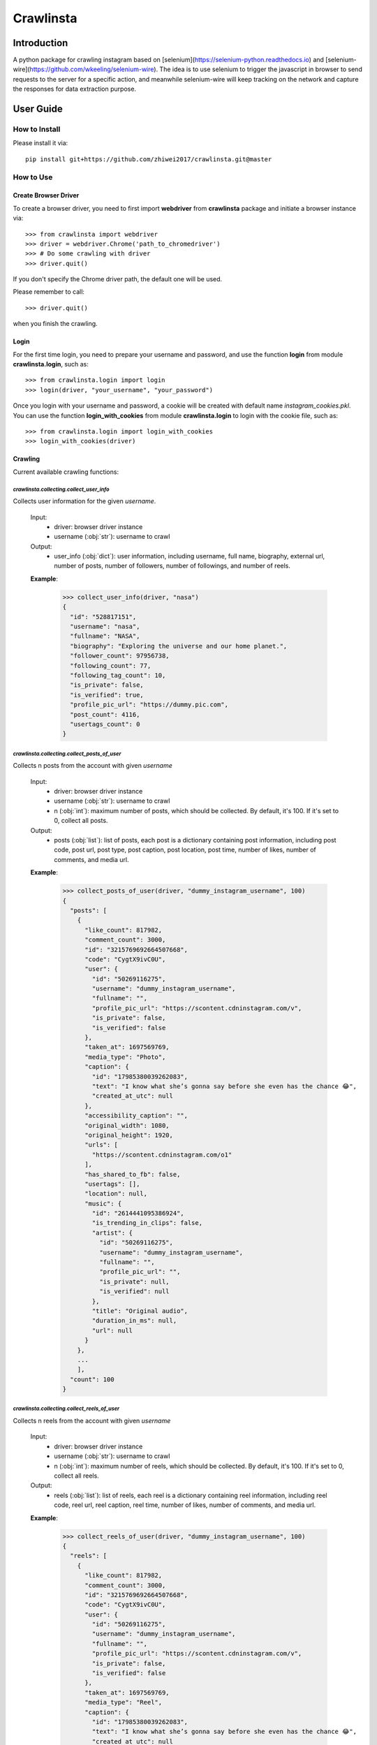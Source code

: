 Crawlinsta
==========

Introduction
------------
A python package for crawling instagram based on [selenium](https://selenium-python.readthedocs.io)
and [selenium-wire](https://github.com/wkeeling/selenium-wire). The idea is to use selenium
to trigger the javascript in browser to send requests to the server for a specific action,
and meanwhile selenium-wire will keep tracking on the network and capture the responses
for data extraction purpose.

User Guide
----------

How to Install
++++++++++++++

Please install it via::

    pip install git+https://github.com/zhiwei2017/crawlinsta.git@master

How to Use
++++++++++

Create Browser Driver
~~~~~~~~~~~~~~~~~~~~~
To create a browser driver, you need to first import **webdriver** from
**crawlinsta** package and initiate a browser instance via::

    >>> from crawlinsta import webdriver
    >>> driver = webdriver.Chrome('path_to_chromedriver')
    >>> # Do some crawling with driver
    >>> driver.quit()

If you don't specify the Chrome driver path, the default one will be used.

Please remember to call::

    >>> driver.quit()

when you finish the crawling.

Login
~~~~~

For the first time login, you need to prepare your username and password, and
use the function **login** from module **crawlinsta.login**, such as::

    >>> from crawlinsta.login import login
    >>> login(driver, "your_username", "your_password")

Once you login with your username and password, a cookie will be created with
default name *instagram_cookies.pkl*. You can use the function **login_with_cookies**
from module **crawlinsta.login** to login with the cookie file, such as::

    >>> from crawlinsta.login import login_with_cookies
    >>> login_with_cookies(driver)

Crawling
~~~~~~~~

Current available crawling functions:

`crawlinsta.collecting.collect_user_info`
^^^^^^^^^^^^^^^^^^^^^^^^^^^^^^^^^^^^^^^^^
Collects user information for the given `username`.

    Input:
        * driver: browser driver instance
        * username (:obj:`str`): username to crawl

    Output:
        * user_info (:obj:`dict`): user information, including username, full name, biography, external url, number of posts, number of followers, number of followings, and number of reels.

    **Example**:

        >>> collect_user_info(driver, "nasa")
        {
          "id": "528817151",
          "username": "nasa",
          "fullname": "NASA",
          "biography": "Exploring the universe and our home planet.",
          "follower_count": 97956738,
          "following_count": 77,
          "following_tag_count": 10,
          "is_private": false,
          "is_verified": true,
          "profile_pic_url": "https://dummy.pic.com",
          "post_count": 4116,
          "usertags_count": 0
        }


`crawlinsta.collecting.collect_posts_of_user`
^^^^^^^^^^^^^^^^^^^^^^^^^^^^^^^^^^^^^^^^^^^^^
Collects n posts from the account with given `username`

    Input:
        * driver: browser driver instance
        * username (:obj:`str`): username to crawl
        * n (:obj:`int`): maximum number of posts, which should be collected. By default, it's 100. If it's set to 0, collect all posts.

    Output:
        * posts (:obj:`list`): list of posts, each post is a dictionary containing post information, including post code, post url, post type, post caption, post location, post time, number of likes, number of comments, and media url.

    **Example**:

        >>> collect_posts_of_user(driver, "dummy_instagram_username", 100)
        {
          "posts": [
            {
              "like_count": 817982,
              "comment_count": 3000,
              "id": "3215769692664507668",
              "code": "CygtX9ivC0U",
              "user": {
                "id": "50269116275",
                "username": "dummy_instagram_username",
                "fullname": "",
                "profile_pic_url": "https://scontent.cdninstagram.com/v",
                "is_private": false,
                "is_verified": false
              },
              "taken_at": 1697569769,
              "media_type": "Photo",
              "caption": {
                "id": "17985380039262083",
                "text": "I know what she’s gonna say before she even has the chance 😂",
                "created_at_utc": null
              },
              "accessibility_caption": "",
              "original_width": 1080,
              "original_height": 1920,
              "urls": [
                "https://scontent.cdninstagram.com/o1"
              ],
              "has_shared_to_fb": false,
              "usertags": [],
              "location": null,
              "music": {
                "id": "2614441095386924",
                "is_trending_in_clips": false,
                "artist": {
                  "id": "50269116275",
                  "username": "dummy_instagram_username",
                  "fullname": "",
                  "profile_pic_url": "",
                  "is_private": null,
                  "is_verified": null
                },
                "title": "Original audio",
                "duration_in_ms": null,
                "url": null
              }
            },
            ...
            ],
          "count": 100
        }

`crawlinsta.collecting.collect_reels_of_user`
^^^^^^^^^^^^^^^^^^^^^^^^^^^^^^^^^^^^^^^^^^^^^
Collects n reels from the account with given `username`

    Input:
        * driver: browser driver instance
        * username (:obj:`str`): username to crawl
        * n (:obj:`int`): maximum number of reels, which should be collected. By default, it's 100. If it's set to 0, collect all reels.

    Output:
        * reels (:obj:`list`): list of reels, each reel is a dictionary containing reel information, including reel code, reel url, reel caption, reel time, number of likes, number of comments, and media url.

    **Example**:

        >>> collect_reels_of_user(driver, "dummy_instagram_username", 100)
        {
          "reels": [
            {
              "like_count": 817982,
              "comment_count": 3000,
              "id": "3215769692664507668",
              "code": "CygtX9ivC0U",
              "user": {
                "id": "50269116275",
                "username": "dummy_instagram_username",
                "fullname": "",
                "profile_pic_url": "https://scontent.cdninstagram.com/v",
                "is_private": false,
                "is_verified": false
              },
              "taken_at": 1697569769,
              "media_type": "Reel",
              "caption": {
                "id": "17985380039262083",
                "text": "I know what she’s gonna say before she even has the chance 😂",
                "created_at_utc": null
              },
              "accessibility_caption": "",
              "original_width": 1080,
              "original_height": 1920,
              "urls": [
                "https://scontent.cdninstagram.com/o1"
              ],
              "has_shared_to_fb": false,
              "usertags": [],
              "location": null,
              "music": {
                "id": "2614441095386924",
                "is_trending_in_clips": false,
                "artist": {
                  "id": "50269116275",
                  "username": "dummy_instagram_username",
                  "fullname": "",
                  "profile_pic_url": "",
                  "is_private": null,
                  "is_verified": null
                },
                "title": "Original audio",
                "duration_in_ms": null,
                "url": null
              }
            },
            ...
            ],
          "count": 100
        }

`crawlinsta.collecting.collect_tagged_posts_of_user`
^^^^^^^^^^^^^^^^^^^^^^^^^^^^^^^^^^^^^^^^^^^^^^^^^^^^
Collects n posts in which the user with given `username` is tagged

    Input:
        * driver: browser driver instance
        * username (:obj:`str`): username to crawl
        * n (:obj:`int`): maximum number of tagged posts, which should be collected. By default, it's 100. If it's set to 0, collect all tagged posts.

    Output:
        * tagged_posts (:obj:`list`): list of tagged posts, each post is a dictionary containing post information, including post code, post url, post type, post caption, post location, post time, number of likes, number of comments, and media url.

    **Example**:

        >>> collect_tagged_posts_of_user(driver, "dummy_instagram_username", 100)
        {
          "tagged_posts": [
            {
              "like_count": 817982,
              "comment_count": 3000,
              "id": "3215769692664507668",
              "code": "CygtX9ivC0U",
              "user": {
                "id": "50269116275",
                "username": "dummy_instagram_username",
                "fullname": "",
                "profile_pic_url": "https://scontent.cdninstagram.com/v",
                "is_private": false,
                "is_verified": false
              },
              "taken_at": 1697569769,
              "media_type": "Reel",
              "caption": {
                "id": "17985380039262083",
                "text": "I know what she’s gonna say before she even has the chance 😂",
                "created_at_utc": null
              },
              "accessibility_caption": "",
              "original_width": 1080,
              "original_height": 1920,
              "urls": [
                "https://scontent.cdninstagram.com/o1"
              ],
              "has_shared_to_fb": false,
              "usertags": [],
              "location": null,
              "music": {
                "id": "2614441095386924",
                "is_trending_in_clips": false,
                "artist": {
                  "id": "50269116275",
                  "username": "dummy_instagram_username",
                  "fullname": "",
                  "profile_pic_url": "",
                  "is_private": null,
                  "is_verified": null
                },
                "title": "Original audio",
                "duration_in_ms": null,
                "url": null
              }
            },
            ...
            ],
          "count": 100
        }

`crawlinsta.collecting.get_friendship_status`
^^^^^^^^^^^^^^^^^^^^^^^^^^^^^^^^^^^^^^^^^^^^^
Get the relationship between the user with `username1` and the user with `username2`, i.e. finding out who is following whom.

    Input:
        * driver: browser driver instance
        * username1 (:obj:`str`): username of the person A.
        * username2 (:obj:`str`): username of the person B.

    Output:
        * friendship_status (:obj:`dict`): relationship between the two users, including whether person A is following person B and whether person B is following person A.

    **Example**:

        >>> get_friendship_status(driver, "dummy_instagram_username1", "dummy_instagram_username2")
        {
          "following": false,
          "followed_by": true
        }

`crawlinsta.collecting.collect_followers_of_user`
^^^^^^^^^^^^^^^^^^^^^^^^^^^^^^^^^^^^^^^^^^^^^^^^^
Collects n followers from the account with given `username`

    Input:
        * driver: browser driver instance
        * username (:obj:`str`): username to crawl
        * n (:obj:`int`): maximum number of followers, which should be collected. By default, it's 100. If it's set to 0, collect all followers.

    Output:
        * followers (:obj:`list`): list of followers, each follower is a dictionary containing follower information, including follower username, follower full name, follower profile picture url etc.

    **Example**:

        >>> collect_followers_of_user(driver, "dummy_instagram_username", 100)
        {
          "users": [
            {
              "id": "528817151",
              "username": "nasa",
              "fullname": "NASA",
              "is_private": false,
              "is_verified": true,
              "profile_pic_url": "https://dummy.pic.com",
            },
            ...
            ],
          "count": 100
        }

`crawlinsta.collecting.collect_followings_of_user`
^^^^^^^^^^^^^^^^^^^^^^^^^^^^^^^^^^^^^^^^^^^^^^^^^^
Collects n following users from the account with given `username`

    Input:
        * driver: browser driver instance
        * username (:obj:`str`): username to crawl
        * n (:obj:`int`): maximum number of following users, which should be collected. By default, it's 100. If it's set to 0, collect all following users.

    Output:
        * followings (:obj:`list`): list of following users, each following user is a dictionary containing following user information, including following username, following full name, following profile picture url etc.

    **Example**:

        >>> collect_followings_of_user(driver, "dummy_instagram_username", 100)
        {
          "users": [
            {
              "id": "528817151",
              "username": "nasa",
              "fullname": "NASA",
              "is_private": false,
              "is_verified": true,
              "profile_pic_url": "https://dummy.pic.com",
            },
            ...
            ],
          "count": 100
        }

`crawlinsta.collecting.collect_following_hashtags_of_user`
^^^^^^^^^^^^^^^^^^^^^^^^^^^^^^^^^^^^^^^^^^^^^^^^^^^^^^^^^^
Collects n following hashtags from the account with given `username`

    Input:
        * driver: browser driver instance
        * username (:obj:`str`): username to crawl
        * n (:obj:`int`): maximum number of following hashtags, which should be collected. By default, it's 100. If it's set to 0, collect all following hashtags.

    Output:
        * following_hashtags (:obj:`list`): list of following hashtags, each following hashtag is a dictionary containing following hashtag information, including hashtag id, hashtag name, hashtag post count, hashtag profile picture url.

    **Example**:

        >>> collect_following_hashtags_of_user(driver, "dummy_instagram_username", 100)
        {
          "hashtags": [
            {
              "id": "528817151",
              "name": "asiangames",
              "post_count": 1000000,
              "profile_pic_url": "https://dummy.pic.com",
            },
            ...
            ],
          "count": 100
        }

`crawlinsta.collecting.collect_likers_of_post`
^^^^^^^^^^^^^^^^^^^^^^^^^^^^^^^^^^^^^^^^^^^^^^
Collect the users, who likes a given post.

    Input:
        * driver: browser driver instance
        * post_code (:obj:`str`): post code, used for generating post directly accessible url.
        * n (:obj:`int`): maximum number of likers, which should be collected. By default, it's 100. If it's set to 0, collect all likers.

    Output:
        * likers (:obj:`list`): list of likers, each liker is a dictionary containing liker information, including liker username, liker full name, liker profile picture url etc and friendship status between the post owner and the liker.

    **Example**:

        >>> collect_likers_of_post(driver, "WGDBS3D", 100)
        {
          "likers": [
            {
              "id": "528817151",
              "username": "nasa",
              "fullname": "NASA",
              "is_private": false,
              "is_verified": true,
              "profile_pic_url": "https://dummy.pic.com",
            },
            ...
            ],
          "count": 100
        }

`crawlinsta.collecting.collect_comments_of_post`
^^^^^^^^^^^^^^^^^^^^^^^^^^^^^^^^^^^^^^^^^^^^^^^^
Collect n comments of a given post.

    Input:
        * driver: browser driver instance
        * post_code (:obj:`str`): post code, used for generating post directly accessible url.
        * n (:obj:`int`): maximum number of comments, which should be collected. By default, it's 100. If it's set to 0, collect all comments.

    Output:
        * comments (:obj:`list`): list of comments, each comment is a dictionary containing comment information, including comment id, comment text, comment time, comment likes count, comment owner username, comment owner full name, comment owner profile picture url etc.

    **Example**:

        >>> collect_comments_of_post(driver, "WGDBS3D", 100)
        {
          "comments": [
            {
              "id": "18278957755095859",
              "user": {
                "id": "6293392719",
                "username": "dummy_user"
              },
              "post_id": "3275298868401088037",
              "created_at_utc": 1704669275,
              "status": null,
              "share_enabled": null,
              "is_ranked_comment": null,
              "text": "Fantastic Job",
              "has_translation": false,
              "is_liked_by_post_owner": null,
              "comment_like_count": 0
            },
            ...
            ],
          "count": 100
        }

`crawlinsta.collecting.search_with_keyword`
^^^^^^^^^^^^^^^^^^^^^^^^^^^^^^^^^^^^^^^^^^^
Search hashtags or users with given keyword.

    Input:
        * driver: browser driver instance
        * keyword (:obj:`str`): keyword for searching.
        * pers (:obj:`bool`): indicating whether results should be personalized or not.

    Output:
        * search_results (:obj:`dict`): search results, including users, places and hashtags.

    **Example**:

        >>> search_with_keyword(driver, "shanghai", pers=True)
        {
          "hashtags": [
            {
              "position": 1,
              "hashtag": {
                "id": "17841563224118980",
                "name": "shanghai",
                "post_count": 11302316,
                "profile_pic_url": ""
              }
            }
          ],
          "users": [
            {
              "position": 0,
              "user": {
                "id": "7594441262",
                "username": "shanghai.explore",
                "fullname": "Shanghai 🇨🇳 Travel | Hotels | Food | Tips",
                "profile_pic_url": "https://scontent.cdninstagram.com/v/t51.2885-19/409741157_243678455262812_2168807265478461941_n.jpg?stp=dst-jpg_s150x150&_nc_ht=scontent.cdninstagram.com&_nc_cat=108&_nc_ohc=S3SAe59tdbUAX9SLkyd&edm=APs17CUBAAAA&ccb=7-5&oh=00_AfALvv52ytTyye_PDEjKCmWAUetHX8BXCGsS7rnFThzNTQ&oe=65ECAABE&_nc_sid=10d13b",
                "is_private": null,
                "is_verified": true
              }
            }
          ],
          "places": [
            {
              "position": 2,
              "place": {
                "location": {
                  "id": "106324046073002",
                  "name": "Shanghai, China"
                },
                "subtitle": "",
                "title": "Shanghai, China"
              }
            }
          ],
          "personalised": true
        }

`crawlinsta.collecting.collect_top_posts_of_hashtag`
^^^^^^^^^^^^^^^^^^^^^^^^^^^^^^^^^^^^^^^^^^^^^^^^^^^^
Collect top posts of a given hashtag.

    Input:
        * driver: browser driver instance
        * hashtag (:obj:`str`): hashtag

    Output:
        * top_posts (:obj:`list`): list of top posts, each post is a dictionary containing post information, including post code, post url, post type, post caption, post location, post time, number of likes, number of comments, and media url.

    **Example**:

        >>> collect_top_posts_of_hashtag(driver, "shanghai")
        {
          "top_posts": [
            {
              "like_count": 817982,
              "comment_count": 3000,
              "id": "3215769692664507668",
              "code": "CygtX9ivC0U",
              "user": {
                "id": "50269116275",
                "username": "dummy_instagram_username",
                "fullname": "",
                "profile_pic_url": "https://scontent.cdninstagram.com/v",
                "is_private": false,
                "is_verified": false
              },
              "taken_at": 1697569769,
              "media_type": "Reel",
              "caption": {
                "id": "17985380039262083",
                "text": "I know what she’s gonna say before she even has the chance 😂#shanghai",
                "created_at_utc": null
              },
              "accessibility_caption": "",
              "original_width": 1080,
              "original_height": 1920,
              "urls": [
                "https://scontent.cdninstagram.com/o1"
              ],
              "has_shared_to_fb": false,
              "usertags": [],
              "location": null,
              "music": {
                "id": "2614441095386924",
                "is_trending_in_clips": false,
                "artist": {
                  "id": "50269116275",
                  "username": "dummy_instagram_username",
                  "fullname": "",
                  "profile_pic_url": "",
                  "is_private": null,
                  "is_verified": null
                },
                "title": "Original audio",
                "duration_in_ms": null,
                "url": null
              }
            },
            ...
            ],
          "count": 100
        }

`crawlinsta.collecting.collect_posts_by_music_id`
^^^^^^^^^^^^^^^^^^^^^^^^^^^^^^^^^^^^^^^^^^^^^^^^^
Collect n posts containing the given music_id. If n is set to 0, collect all posts.

    Input:
        * driver: browser driver instance.
        * music_id (:obj:`str`): id of the music.
        * n (:obj:`int`): maximum number of posts, which should be collected. By default, it's 100. If it's set to 0, collect all posts.

    Output:
        * posts (:obj:`list`): list of posts, each post is a dictionary containing post information, including post code, post url, post type, post caption, post location, post time, number of likes, number of comments, and media url.

    **Example**:

        >>> collect_posts_by_music_id(driver, "2614441095386924", 100)
        {
          "posts": [
            {
              "like_count": 817982,
              "comment_count": 3000,
              "id": "3215769692664507668",
              "code": "CygtX9ivC0U",
              "user": {
                "id": "50269116275",
                "username": "dummy_instagram_username",
                "fullname": "",
                "profile_pic_url": "https://scontent.cdninstagram.com/v",
                "is_private": false,
                "is_verified": false
              },
              "taken_at": 1697569769,
              "media_type": "Reel",
              "caption": {
                "id": "17985380039262083",
                "text": "I know what she’s gonna say before she even has the chance 😂",
                "created_at_utc": null
              },
              "accessibility_caption": "",
              "original_width": 1080,
              "original_height": 1920,
              "urls": [
                "https://scontent.cdninstagram.com/o1"
              ],
              "has_shared_to_fb": false,
              "usertags": [],
              "location": null,
              "music": {
                "id": "2614441095386924",
                "is_trending_in_clips": false,
                "artist": {
                  "id": "50269116275",
                  "username": "dummy_instagram_username",
                  "fullname": "",
                  "profile_pic_url": "",
                  "is_private": null,
                  "is_verified": null
                },
                "title": "Original audio",
                "duration_in_ms": null,
                "url": null
              }
            },
            ...
            ],
          "count": 100
        }

`crawlinsta.collecting.download_media`
^^^^^^^^^^^^^^^^^^^^^^^^^^^^^^^^^^^^^^
Download the image/video based on the given media_url, and store it to the given path.

    Input:
        * driver: browser driver instance
        * media_url (:obj:`str`): url of the media for downloading.
        * file_name (:obj:`str`): path for storing the downloaded media.

    **Example**:

        >>> download_media(driver, "dummy_media_url", "dummy")

Maintainers
-----------
* **Zhiwei Zhang** - *Maintainer* - `zhiwei2017@gmail.com <mailto:zhiwei2017@gmail.com?subject=[GitHub]Instagram%20Crawler>`_